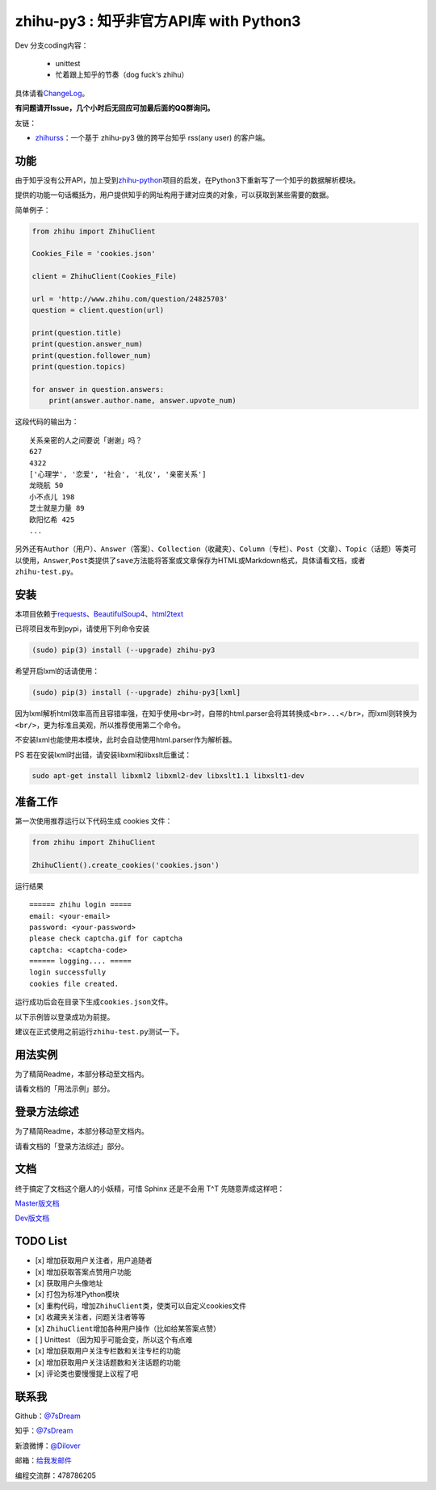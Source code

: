 zhihu-py3 : 知乎非官方API库 with Python3
========================================

|Author| |Build| |DocumentationStatus| |PypiVersion| |License| |PypiDownloadStatus|

Dev 分支coding内容：

 - unittest
 - 忙着跟上知乎的节奏（dog fuck‘s zhihu）


具体请看\ `ChangeLog <https://github.com/7sDream/zhihu-py3/blob/master/ChangeLog.rst>`__\ 。

**有问题请开Issue，几个小时后无回应可加最后面的QQ群询问。**

友链：

-  \ `zhihurss <https://github.com/SimplyY/zhihu-rss>`__\ ：一个基于 zhihu-py3 做的跨平台知乎 rss(any user) 的客户端。

功能
----

由于知乎没有公开API，加上受到\ `zhihu-python <https://github.com/egrcc/zhihu-python>`__\ 项目的启发，在Python3下重新写了一个知乎的数据解析模块。

提供的功能一句话概括为，用户提供知乎的网址构用于建对应类的对象，可以获取到某些需要的数据。

简单例子：

..  code:: python

    from zhihu import ZhihuClient

    Cookies_File = 'cookies.json'

    client = ZhihuClient(Cookies_File)

    url = 'http://www.zhihu.com/question/24825703'
    question = client.question(url)

    print(question.title)
    print(question.answer_num)
    print(question.follower_num)
    print(question.topics)

    for answer in question.answers:
        print(answer.author.name, answer.upvote_num)

这段代码的输出为：

::

    关系亲密的人之间要说「谢谢」吗？
    627
    4322
    ['心理学', '恋爱', '社会', '礼仪', '亲密关系']
    龙晓航 50
    小不点儿 198
    芝士就是力量 89
    欧阳忆希 425
    ...

另外还有\ ``Author（用户）``\ 、\ ``Answer（答案）``\ 、\ ``Collection（收藏夹）``\ 、\ ``Column（专栏）``\ 、\ ``Post（文章）``\ 、\ ``Topic（话题）``\ 等类可以使用，\ ``Answer``,\ ``Post``\ 类提供了\ ``save``\ 方法能将答案或文章保存为HTML或Markdown格式，具体请看文档，或者\ ``zhihu-test.py``\ 。

安装
----

..  class:: bold

   本项目依赖于\ `requests <https://pypi.python.org/pypi/requests/2.7.0>`__\ 、\ `BeautifulSoup4 <http://www.crummy.com/software/BeautifulSoup>`__\ 、\ `html2text <https://github.com/aaronsw/html2text>`__

已将项目发布到pypi，请使用下列命令安装

..  code:: bash

    (sudo) pip(3) install (--upgrade) zhihu-py3

希望开启lxml的话请使用：

..  code:: bash

    (sudo) pip(3) install (--upgrade) zhihu-py3[lxml]


因为lxml解析html效率高而且容错率强，在知乎使用\ ``<br>``\ 时，自带的html.parser会将其转换成\ ``<br>...</br>``\ ，而lxml则转换为\ ``<br/>``\ ，更为标准且美观，所以推荐使用第二个命令。

不安装lxml也能使用本模块，此时会自动使用html.parser作为解析器。

PS 若在安装lxml时出错，请安装libxml和libxslt后重试：

..  code:: bash

    sudo apt-get install libxml2 libxml2-dev libxslt1.1 libxslt1-dev

准备工作
--------

第一次使用推荐运行以下代码生成 cookies 文件：

..  code:: python

    from zhihu import ZhihuClient

    ZhihuClient().create_cookies('cookies.json')

运行结果

::

    ====== zhihu login =====
    email: <your-email>
    password: <your-password>
    please check captcha.gif for captcha
    captcha: <captcha-code>
    ====== logging.... =====
    login successfully
    cookies file created.

运行成功后会在目录下生成\ ``cookies.json``\ 文件。

以下示例皆以登录成功为前提。

建议在正式使用之前运行\ ``zhihu-test.py``\ 测试一下。

用法实例
--------

为了精简Readme，本部分移动至文档内。

请看文档的「用法示例」部分。

登录方法综述
---------------------------------------------

为了精简Readme，本部分移动至文档内。

请看文档的「登录方法综述」部分。

文档
----

终于搞定了文档这个磨人的小妖精，可惜 Sphinx 还是不会用 T^T
先随意弄成这样吧：

`Master版文档 <http://zhihu-py3.readthedocs.org/zh_CN/latest>`__

`Dev版文档 <http://zhihu-py3.readthedocs.org/zh_CN/dev>`__

TODO List
---------

- [x] 增加获取用户关注者，用户追随者
- [x] 增加获取答案点赞用户功能
- [x] 获取用户头像地址
- [x] 打包为标准Python模块
- [x] 重构代码，增加\ ``ZhihuClient``\ 类，使类可以自定义cookies文件
- [x] 收藏夹关注者，问题关注者等等
- [x] ``ZhihuClient``\ 增加各种用户操作（比如给某答案点赞）
- [ ] Unittest （因为知乎可能会变，所以这个有点难
- [x] 增加获取用户关注专栏数和关注专栏的功能
- [x] 增加获取用户关注话题数和关注话题的功能
- [x] 评论类也要慢慢提上议程了吧

联系我
------

Github：\ `@7sDream <https://github.com/7sDream>`__

知乎：\ `@7sDream <http://www.zhihu.com/people/7sdream>`__

新浪微博：\ `@Dilover <http://weibo.com/didilover>`__

邮箱：\ `给我发邮件 <mailto:xixihaha.xiha@qq.com>`__

编程交流群：478786205

.. |Author| image:: https://img.shields.io/badge/Author-7sDream-blue.svg
   :target: https://github.com/7sDream
.. |DocumentationStatus| image:: https://readthedocs.org/projects/zhihu-py3/badge/?version=latest
   :target: https://readthedocs.org/projects/zhihu-py3/?badge=latest
.. |PypiVersion| image:: https://img.shields.io/pypi/v/zhihu-py3.svg
   :target: https://pypi.python.org/pypi/zhihu-py3
.. |PypiDownloadStatus| image:: https://img.shields.io/pypi/dd/zhihu-py3.svg
   :target: https://pypi.python.org/pypi/zhihu-py3
.. |License| image:: https://img.shields.io/pypi/l/zhihu-py3.svg
   :target: https://github.com/7sDream/zhihu-py3/blob/master/LICENSE
.. |Build| image:: https://travis-ci.org/7sDream/zhihu-py3.svg?branch=dev
   :target: http://www.zhihu.com/people/7sdream
